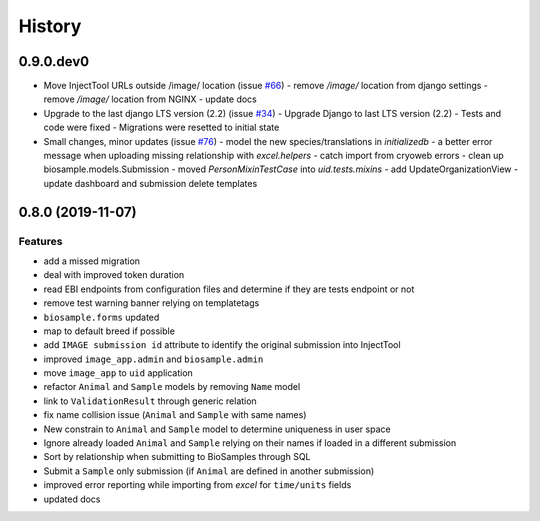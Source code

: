 =======
History
=======

0.9.0.dev0
----------

* Move InjectTool URLs outside /image/ location (issue `#66 <https://github.com/cnr-ibba/IMAGE-InjectTool/issues/66>`_)
  - remove `/image/` location from django settings
  - remove `/image/` location from NGINX
  - update docs

* Upgrade to the last django LTS version (2.2) (issue `#34 <https://github.com/cnr-ibba/IMAGE-InjectTool/issues/34>`_)
  - Upgrade Django to last LTS version (2.2)
  - Tests and code were fixed
  - Migrations were resetted to initial state

* Small changes, minor updates (issue `#76 <https://github.com/cnr-ibba/IMAGE-InjectTool/issues/76>`_)
  - model the new species/translations in `initializedb`
  - a better error message when uploading missing relationship with `excel.helpers`
  - catch import from cryoweb errors
  - clean up biosample.models.Submission
  - moved `PersonMixinTestCase` into `uid.tests.mixins`
  - add UpdateOrganizationView
  - update dashboard and submission delete templates

0.8.0 (2019-11-07)
------------------

Features
^^^^^^^^

- add a missed migration
- deal with improved token duration
- read EBI endpoints from configuration files and determine if they are tests endpoint or not
- remove test warning banner relying on templatetags
- ``biosample.forms`` updated
- map to default breed if possible
- add ``IMAGE submission id`` attribute to identify the original submission into InjectTool
- improved ``image_app.admin`` and ``biosample.admin``
- move ``image_app`` to ``uid`` application
- refactor ``Animal`` and ``Sample`` models by removing ``Name`` model
- link to ``ValidationResult`` through generic relation
- fix name collision issue (``Animal`` and ``Sample`` with same names)
- New constrain to ``Animal`` and ``Sample`` model to determine uniqueness in user space
- Ignore already loaded ``Animal`` and ``Sample`` relying on their names if loaded in a different submission
- Sort by relationship when submitting to BioSamples through SQL
- Submit a ``Sample`` only submission (if ``Animal`` are defined in another submission)
- improved error reporting while importing from *excel* for ``time/units`` fields
- updated docs
